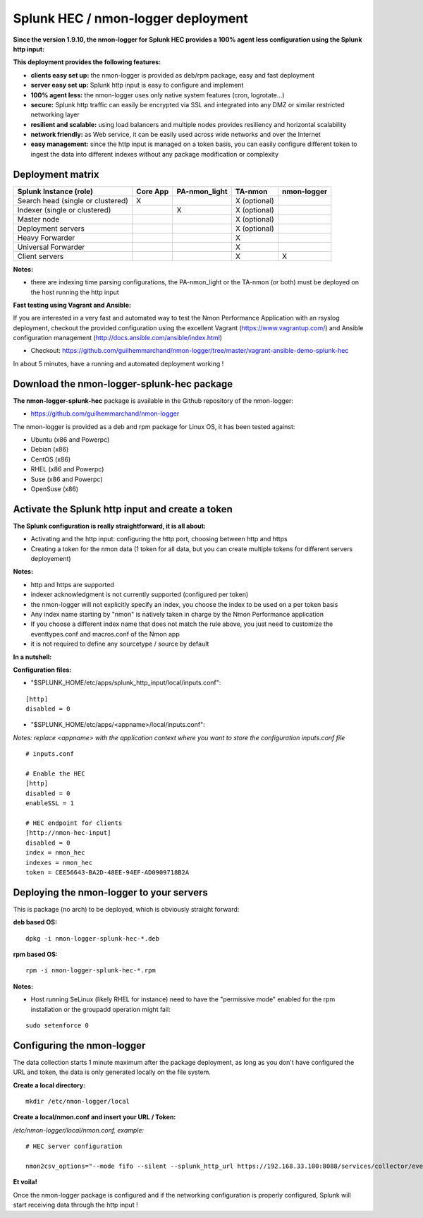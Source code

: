 ===================================
Splunk HEC / nmon-logger deployment
===================================

**Since the version 1.9.10, the nmon-logger for Splunk HEC provides a 100% agent less configuration using the Splunk http input:**

.. _hec_deployment:

.. image:: img/splunk_hec_deployment.png
   :alt: splunk_hec_deployment.png
   :align: center

**This deployment provides the following features:**

* **clients easy set up:** the nmon-logger is provided as deb/rpm package, easy and fast deployment
* **server easy set up:** Splunk http input is easy to configure and implement
* **100% agent less:** the nmon-logger uses only native system features (cron, logrotate...)
* **secure:** Splunk http traffic can easily be encrypted via SSL and integrated into any DMZ or similar restricted networking layer
* **resilient and scalable:** using load balancers and multiple nodes provides resiliency and horizontal scalability
* **network friendly:** as Web service, it can be easily used across wide networks and over the Internet
* **easy management:** since the http input is managed on a token basis, you can easily configure different token to ingest the data into different indexes without any package modification or complexity

*****************
Deployment matrix
*****************

+--------------------------------------------+---------------------+---------------------+---------------------+---------------------+
| Splunk Instance                            | Core App            | PA-nmon_light       | TA-nmon             | nmon-logger         |
| (role)                                     |                     |                     |                     |                     |
+============================================+=====================+=====================+=====================+=====================+
| Search head (single or clustered)          |     X               |                     |    X (optional)     |                     |
+--------------------------------------------+---------------------+---------------------+---------------------+---------------------+
| Indexer (single or clustered)              |                     |    X                |    X (optional)     |                     |
+--------------------------------------------+---------------------+---------------------+---------------------+---------------------+
| Master node                                |                     |                     |    X (optional)     |                     |
+--------------------------------------------+---------------------+---------------------+---------------------+---------------------+
| Deployment servers                         |                     |                     |    X (optional)     |                     |
+--------------------------------------------+---------------------+---------------------+---------------------+---------------------+
| Heavy Forwarder                            |                     |                     |    X                |                     |
+--------------------------------------------+---------------------+---------------------+---------------------+---------------------+
| Universal Forwarder                        |                     |                     |    X                |                     |
+--------------------------------------------+---------------------+---------------------+---------------------+---------------------+
| Client servers                             |                     |                     |    X                |    X                |
+--------------------------------------------+---------------------+---------------------+---------------------+---------------------+

**Notes:**

* there are indexing time parsing configurations, the PA-nmon_light or the TA-nmon (or both) must be deployed on the host running the http input

**Fast testing using Vagrant and Ansible:**

If you are interested in a very fast and automated way to test the Nmon Performance Application with an rsyslog deployment, checkout the provided configuration using the excellent Vagrant (https://www.vagrantup.com/) and Ansible configuration management (http://docs.ansible.com/ansible/index.html)

* Checkout: https://github.com/guilhemmarchand/nmon-logger/tree/master/vagrant-ansible-demo-splunk-hec

In about 5 minutes, have a running and automated deployment working !

*******************************************
Download the nmon-logger-splunk-hec package
*******************************************

**The nmon-logger-splunk-hec** package is available in the Github repository of the nmon-logger:

* https://github.com/guilhemmarchand/nmon-logger

The nmon-logger is provided as a deb and rpm package for Linux OS, it has been tested against:

* Ubuntu (x86 and Powerpc)
* Debian (x86)
* CentOS (x86)
* RHEL (x86 and Powerpc)
* Suse (x86 and Powerpc)
* OpenSuse (x86)

*************************************************
Activate the Splunk http input and create a token
*************************************************

**The Splunk configuration is really straightforward, it is all about:**

* Activating and the http input: configuring the http port, choosing between http and https
* Creating a token for the nmon data (1 token for all data, but you can create multiple tokens for different servers deployement)

**Notes:**

* http and https are supported
* indexer acknowledgment is not currently supported (configured per token)
* the nmon-logger will not explicitly specify an index, you choose the index to be used on a per token basis
* Any index name starting by "nmon" is natively taken in charge by the Nmon Performance application
* If you choose a different index name that does not match the rule above, you just need to customize the eventtypes.conf and macros.conf of the Nmon app
* it is not required to define any sourcetype / source by default

**In a nutshell:**

.. image:: img/hec_deployment_screen.png
   :alt: hec_deployment_screen.png
   :align: center

.. image:: img/hec_deployment_screen1.png
   :alt: hec_deployment_screen1.png
   :align: center

.. image:: img/hec_deployment_screen2.png
   :alt: hec_deployment_screen2.png
   :align: center

.. image:: img/hec_deployment_screen3.png
   :alt: hec_deployment_screen3.png
   :align: center

**Configuration files:**

* "$SPLUNK_HOME/etc/apps/splunk_http_input/local/inputs.conf":

::

    [http]
    disabled = 0

* "$SPLUNK_HOME/etc/apps/<appname>/local/inputs.conf":

*Notes: replace <appname> with the application context where you want to store the configuration inputs.conf file*

::

    # inputs.conf

    # Enable the HEC
    [http]
    disabled = 0
    enableSSL = 1

    # HEC endpoint for clients
    [http://nmon-hec-input]
    disabled = 0
    index = nmon_hec
    indexes = nmon_hec
    token = CEE56643-BA2D-48EE-94EF-AD0909718B2A

*****************************************
Deploying the nmon-logger to your servers
*****************************************

This is package (no arch) to be deployed, which is obviously straight forward:

**deb based OS:**

::

    dpkg -i nmon-logger-splunk-hec-*.deb

**rpm based OS:**

::

    rpm -i nmon-logger-splunk-hec-*.rpm

**Notes:**

- Host running SeLinux (likely RHEL for instance) need to have the "permissive mode" enabled for the rpm installation or the groupadd operation might fail:

::

    sudo setenforce 0

***************************
Configuring the nmon-logger
***************************

The data collection starts 1 minute maximum after the package deployment, as long as you don't have configured the URL and token, the data is only generated locally on the file system.

**Create a local directory:**

::

    mkdir /etc/nmon-logger/local

**Create a local/nmon.conf and insert your URL / Token:**

*/etc/nmon-logger/local/nmon.conf, example:*

::

    # HEC server configuration

    nmon2csv_options="--mode fifo --silent --splunk_http_url https://192.168.33.100:8088/services/collector/event --splunk_http_token CEE56643-BA2D-48EE-94EF-AD0909718B2A"

**Et voila!**

Once the nmon-logger package is configured and if the networking configuration is properly configured, Splunk will start receiving data through the http input !
